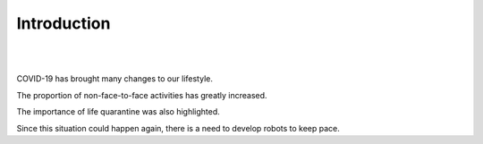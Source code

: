 Introduction
====================================================


.. thumbnail:: /_images/covid/intro.png
|
.. thumbnail:: /_images/covid/covid.jpg
|

.. raw:: html

    <div>
        <h2>What kind of robot should we make with COVID-19?</h2>
    </div>

COVID-19 has brought many changes to our lifestyle.

The proportion of non-face-to-face activities has greatly increased.

The importance of life quarantine was also highlighted.

Since this situation could happen again, there is a need to develop robots to keep pace.
